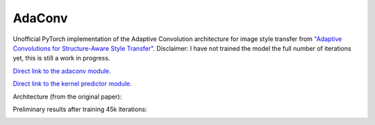 AdaConv
==============================

Unofficial PyTorch implementation of the Adaptive Convolution architecture for image style transfer from `"Adaptive Convolutions for Structure-Aware Style Transfer" <https://openaccess.thecvf.com/content/CVPR2021/papers/Chandran_Adaptive_Convolutions_for_Structure-Aware_Style_Transfer_CVPR_2021_paper.pdf>`__.
Disclaimer: I have not trained the model the full number of iterations yet, this is still a work in progress.

`Direct link to the adaconv module. <https://github.com/RElbers/ada-conv-pytorch/blob/master/lib/nn/adaconv/adaconv.py/>`_

`Direct link to the kernel predictor module. <https://github.com/RElbers/ada-conv-pytorch/blob/master/lib/nn/adaconv/kernel_predictor.py/>`_

Architecture (from the original paper):

.. image:: https://raw.githubusercontent.com/RElbers/ada-conv-pytorch/master/imgs/arch_01.png

.. image:: https://raw.githubusercontent.com/RElbers/ada-conv-pytorch/master/imgs/arch_02.png


Preliminary results after training 45k iterations:

.. image:: https://raw.githubusercontent.com/RElbers/ada-conv-pytorch/master/imgs/preliminary_results.jpg


